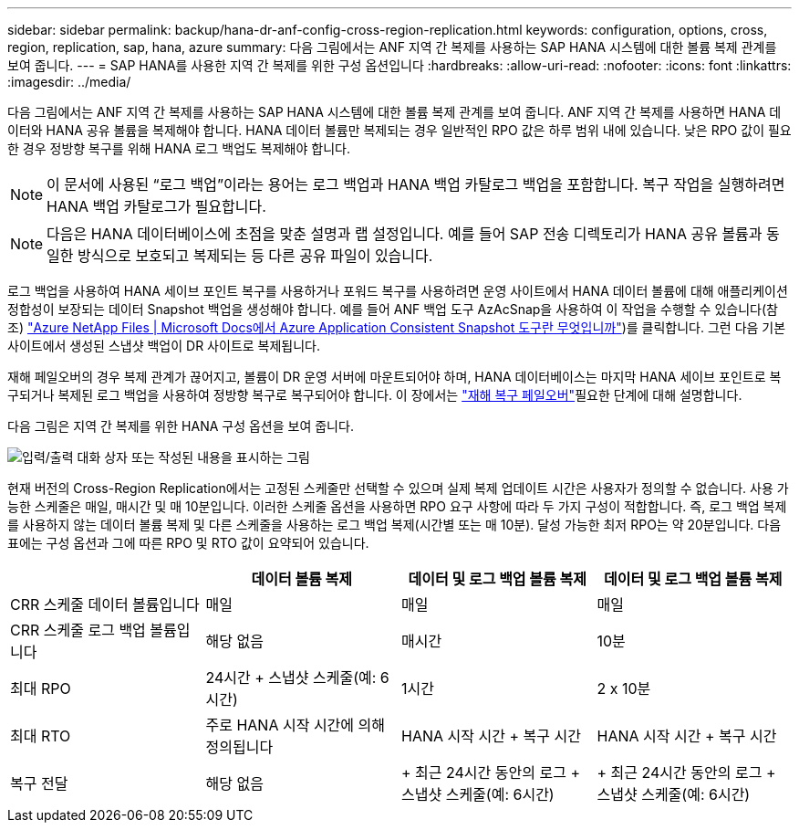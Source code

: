 ---
sidebar: sidebar 
permalink: backup/hana-dr-anf-config-cross-region-replication.html 
keywords: configuration, options, cross, region, replication, sap, hana, azure 
summary: 다음 그림에서는 ANF 지역 간 복제를 사용하는 SAP HANA 시스템에 대한 볼륨 복제 관계를 보여 줍니다. 
---
= SAP HANA를 사용한 지역 간 복제를 위한 구성 옵션입니다
:hardbreaks:
:allow-uri-read: 
:nofooter: 
:icons: font
:linkattrs: 
:imagesdir: ../media/


[role="lead"]
다음 그림에서는 ANF 지역 간 복제를 사용하는 SAP HANA 시스템에 대한 볼륨 복제 관계를 보여 줍니다. ANF 지역 간 복제를 사용하면 HANA 데이터와 HANA 공유 볼륨을 복제해야 합니다. HANA 데이터 볼륨만 복제되는 경우 일반적인 RPO 값은 하루 범위 내에 있습니다. 낮은 RPO 값이 필요한 경우 정방향 복구를 위해 HANA 로그 백업도 복제해야 합니다.


NOTE: 이 문서에 사용된 “로그 백업”이라는 용어는 로그 백업과 HANA 백업 카탈로그 백업을 포함합니다. 복구 작업을 실행하려면 HANA 백업 카탈로그가 필요합니다.


NOTE: 다음은 HANA 데이터베이스에 초점을 맞춘 설명과 랩 설정입니다. 예를 들어 SAP 전송 디렉토리가 HANA 공유 볼륨과 동일한 방식으로 보호되고 복제되는 등 다른 공유 파일이 있습니다.

로그 백업을 사용하여 HANA 세이브 포인트 복구를 사용하거나 포워드 복구를 사용하려면 운영 사이트에서 HANA 데이터 볼륨에 대해 애플리케이션 정합성이 보장되는 데이터 Snapshot 백업을 생성해야 합니다. 예를 들어 ANF 백업 도구 AzAcSnap을 사용하여 이 작업을 수행할 수 있습니다(참조) https://docs.microsoft.com/en-us/azure/azure-netapp-files/azacsnap-introduction["Azure NetApp Files | Microsoft Docs에서 Azure Application Consistent Snapshot 도구란 무엇입니까"^])를 클릭합니다. 그런 다음 기본 사이트에서 생성된 스냅샷 백업이 DR 사이트로 복제됩니다.

재해 페일오버의 경우 복제 관계가 끊어지고, 볼륨이 DR 운영 서버에 마운트되어야 하며, HANA 데이터베이스는 마지막 HANA 세이브 포인트로 복구되거나 복제된 로그 백업을 사용하여 정방향 복구로 복구되어야 합니다. 이 장에서는 link:hana-dr-anf-failover-overview.html["재해 복구 페일오버"]필요한 단계에 대해 설명합니다.

다음 그림은 지역 간 복제를 위한 HANA 구성 옵션을 보여 줍니다.

image:saphana-dr-anf_image6.png["입력/출력 대화 상자 또는 작성된 내용을 표시하는 그림"]

현재 버전의 Cross-Region Replication에서는 고정된 스케줄만 선택할 수 있으며 실제 복제 업데이트 시간은 사용자가 정의할 수 없습니다. 사용 가능한 스케줄은 매일, 매시간 및 매 10분입니다. 이러한 스케줄 옵션을 사용하면 RPO 요구 사항에 따라 두 가지 구성이 적합합니다. 즉, 로그 백업 복제를 사용하지 않는 데이터 볼륨 복제 및 다른 스케줄을 사용하는 로그 백업 복제(시간별 또는 매 10분). 달성 가능한 최저 RPO는 약 20분입니다. 다음 표에는 구성 옵션과 그에 따른 RPO 및 RTO 값이 요약되어 있습니다.

|===
|  | 데이터 볼륨 복제 | 데이터 및 로그 백업 볼륨 복제 | 데이터 및 로그 백업 볼륨 복제 


| CRR 스케줄 데이터 볼륨입니다 | 매일 | 매일 | 매일 


| CRR 스케줄 로그 백업 볼륨입니다 | 해당 없음 | 매시간 | 10분 


| 최대 RPO | 24시간 + 스냅샷 스케줄(예: 6시간) + | 1시간 | 2 x 10분 


| 최대 RTO | 주로 HANA 시작 시간에 의해 정의됩니다 | HANA 시작 시간 + 복구 시간 + | HANA 시작 시간 + 복구 시간 + 


| 복구 전달 | 해당 없음 | + 최근 24시간 동안의 로그 + 스냅샷 스케줄(예: 6시간) + | + 최근 24시간 동안의 로그 + 스냅샷 스케줄(예: 6시간) + 
|===